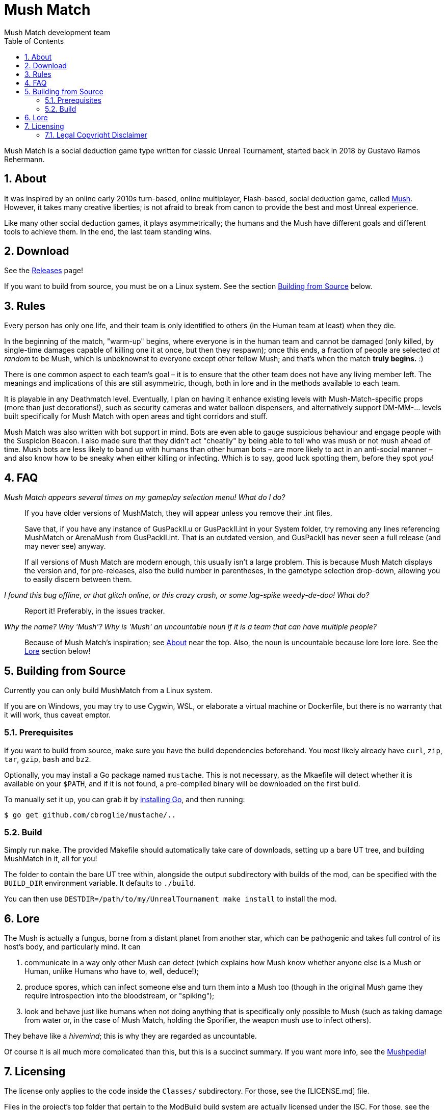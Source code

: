 Mush Match
==========
Mush Match development team
:description: A social deduction gametype for Unreal Tournament.
:homepage: https://ut99.org/viewtopic.php?f=4&t=14820
:toc:
:numbered:

Mush Match is a social deduction game type written for classic Unreal Tournament,
started back in 2018 by Gustavo Ramos Rehermann.

[#about]
== About

It was inspired by an online early 2010s turn-based, online multiplayer,
Flash-based, social deduction game, called https://mush.twinoid.com[Mush].
However, it takes many creative liberties; is not afraid to break from
canon to provide the best and most Unreal experience.

Like many other social deduction games, it plays asymmetrically;
the humans and the Mush have different goals and different tools to achieve
them. In the end, the last team standing wins.

[#download]
== Download

See the https://github.com/Gustavo6046/MushMatch/releases[Releases] page!

If you want to build from source, you must be on a Linux system. See the
section <<building>> below.

[#rules]
== Rules

Every person has only one life, and their team is only identified to others
(in the Human team at least) when they die.

In the beginning of the match, "warm-up" begins, where everyone is in the human 
team and cannot be damaged (only killed, by single-time damages capable of 
killing one it at once, but then they respawn); once this ends, a fraction of 
people are selected _at random_ to be Mush, which is unbeknownst to 
everyone except other fellow Mush; and that's when the match *truly begins.* :)

There is one common aspect to each team's goal – it is to ensure that the 
other team does not have any living member left. The meanings and implications 
of this are still asymmetric, though, both in lore and in the methods available 
to each team.

It is playable in any Deathmatch level. Eventually, I plan on having it enhance 
existing levels with Mush-Match-specific props (more than just decorations!), 
such as security cameras and water balloon dispensers, and alternatively 
support DM-MM-... levels built specifically for Mush Match with open areas and 
tight corridors and stuff.

Mush Match was also written with bot support in mind. Bots are even able to 
gauge suspicious behaviour and engage people with the Suspicion Beacon. I also 
made sure that they didn't act "cheatily" by being able to tell who was mush or 
not mush ahead of time. Mush bots are less likely to band up with humans than 
other human bots –  are more likely to act in an anti-social manner – and 
also know how to be sneaky when either killing or infecting. Which is to say, 
good luck spotting them, before they spot _you_!

[#faq]
== FAQ

_Mush Match appears several times on my gameplay selection menu! What do I do?_::
    If you have older versions of MushMatch, they will appear unless you remove their
    .int files.
+
Save that, if you have any instance of GusPackII.u or GusPackII.int in your System
folder, try removing any lines referencing MushMatch or ArenaMush from 
GusPackII.int. That is an outdated version, and GusPackII has never seen a 
full release (and may never see) anyway.
+
If all versions of Mush Match are modern enough, this usually isn't a large problem.
This is because Mush Match displays the version and, for pre-releases, also the build
number in parentheses, in the gametype selection drop-down, allowing you to
easily discern between them.

_I found this bug offline, or that glitch online, or this crazy crash, or some lag-spike weedy-de-doo! What do?_::
    Report it! Preferably, in the issues tracker.

_Why the name? Why \'Mush'? Why is \'Mush' an uncountable noun if it is a team that can have multiple people?_::
    Because of Mush Match's inspiration; see <<about>> near the top. Also, the noun 
    is uncountable because lore lore lore. See the <<lore>> section below!

[#building]
== Building from Source

Currently you can only build MushMatch from a Linux system.

If you are on Windows, you may try to use Cygwin, WSL, or elaborate a virtual
machine or Dockerfile, but there is no warranty that it will work, thus caveat
emptor.

=== Prerequisites


If you want to build from source, make sure you have the build dependencies
beforehand. You most likely already have `curl`, `zip`, `tar`, `gzip`, `bash`
and `bz2`.

Optionally, you may install a Go package named `mustache`. This is not necessary,
as the Mkaefile will detect whether it is available on your `$PATH`, and if it is
not found, a pre-compiled binary will be downloaded on the first build.

To manually set it up, you can grab it by
https://golang.org/doc/install[installing Go], and then running:

[source,console]
----
$ go get github.com/cbroglie/mustache/..
----

=== Build

Simply run `make`. The provided Makefile should automatically take care of
downloads, setting up a bare UT tree, and building MushMatch in it, all for you!

The folder to contain the bare UT tree within, alongside the output subdirectory
with builds of the mod, can be specified with the `BUILD_DIR` environment variable.
It defaults to `./build`.

You can then use `DESTDIR=/path/to/my/UnrealTournament make install` to install
the mod.

[#lore]
== Lore

The Mush is actually a fungus, borne from a distant planet from another star, 
which can be pathogenic and takes full control of its host's body, and 
particularly mind. It can

a. communicate in a way only other Mush can detect (which explains how Mush 
know whether anyone else is a Mush or Human, unlike Humans who have to, well, 
deduce!);
b. produce spores, which can infect someone else and turn them into a Mush too
(though in the original Mush game they require introspection into the
bloodstream, or "spiking");
c. look and behave just like humans when not doing anything that is specifically
only possible to Mush (such as taking damage from water or, in the case of Mush
Match, holding the Sporifier, the weapon mush use to infect others).

They behave like a _hivemind_; this is why they are regarded as uncountable.

Of course it is all much more complicated than this, but this is a succinct 
summary. If you want more info, see the 
http://www.mushpedia.com/wiki/Main_Page[Mushpedia]!


== Licensing

The license only applies to the code inside the `Classes/` subdirectory.
For those, see the [LICENSE.md] file.

Files in the project's top folder that pertain to the ModBuild build system
are actually licensed under the ISC. For those, see the [LICENSE.buildscript.md]
file.

All non-code assets, i.e. files within the `Models/`, `Sounds/` and `Textures/`
subdirectories, are provided under the
https://creativecommons.org/licenses/by-sa/4.0/[CC-BY-SA 4.0].

=== Legal Copyright Disclaimer

The build system does, indeed, download a bare copy of Unreal Tournament (1999), which is
meant to have only the minimum assets required to run as a server. Due to its free availability
online compared to other instances where said files occur (such as retail), it is presumed that
no copyright infringement or other law infraction is inflicted by this.

Additionally, this project does not host this downloaded file; it is provided by UT-Files.com.
Therefore, the authors, maintainers, and users of this project consider themselves waived of
any liability or responsibility with regards to that.

In case any actual legal infraction is proved to be, consider forwarding legal proceedings and
inquiries to UT-Files.com, the hosts of the file in question. In any case, it would be polite
to notify the author of the project, at the e-mail address mailto:rehermnan6046@gmail.com[rehermann6046@gmail.com],
so as to be made aware of this nuance and rectify the project to no longer be affected by it.

In case legal contention is had specifically and explicitly with this project itself, please
send any legal inquiries or takedown requests toward the e-mail address
mailto:rehermnan6046@gmail.com[rehermann6046@gmail.com]. Response and/or action may be expected
in up to seven days, after the which a DMCA takedown notice is more than polite, although there
is little against otherwise other than objection.

In case a DMCA takedown notice is received, it would be preferable for the repository to be
made private so that project files can be downloaded and backed up, at least temporarily.

The main author of the project, Gustavo Ramos Rehermann as of writing (October 2021), is not
situated in the United States of America, nor under American jurisdiction. Please refer to the
Brazilian justice system for appropriate research and proceedings.
